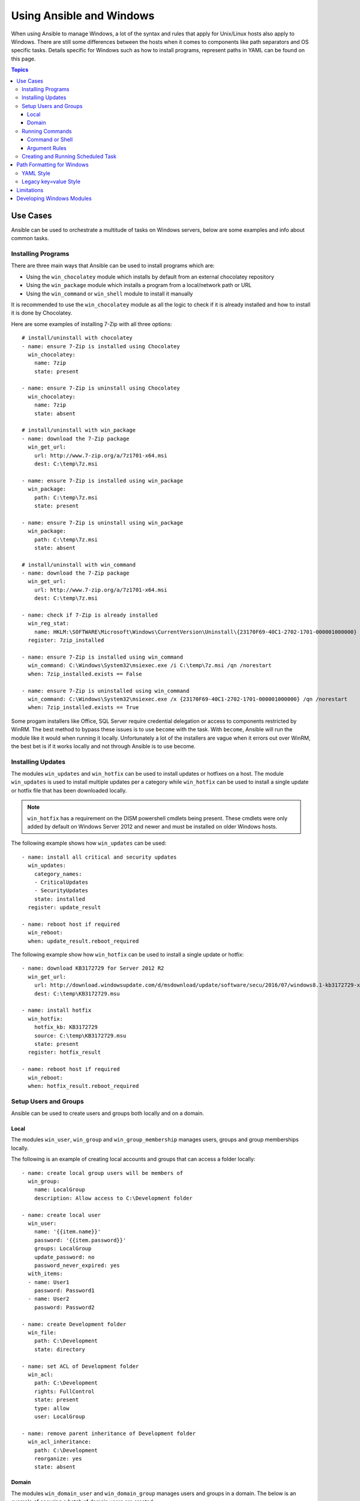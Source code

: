 Using Ansible and Windows
=========================
When using Ansible to manage Windows, a lot of the syntax and rules that apply
for Unix/Linux hosts also apply to Windows. There are still some differences
between the hosts when it comes to components like path separators and OS
specific tasks. Details specific for Windows such as how to install programs,
represent paths in YAML can be found on this page.

.. contents:: Topics

Use Cases
`````````
Ansible can be used to orchestrate a multitude of tasks on Windows servers,
below are some examples and info about common tasks.

Installing Programs
-------------------
There are three main ways that Ansible can be used to install programs which
are:

* Using the ``win_chocolatey`` module which installs by default from an
  external chocolatey repository

* Using the ``win_package`` module which installs a program from a
  local/network path or URL

* Using the ``win_command`` or ``win_shell`` module to install it manually

It is recommended to use the ``win_chocolatey`` module as all the logic to
check if it is already installed and how to install it is done by Chocolatey.

Here are some examples of installing 7-Zip with all three options::

    # install/uninstall with chocolatey
    - name: ensure 7-Zip is installed using Chocolatey
      win_chocolatey:
        name: 7zip
        state: present
    
    - name: ensure 7-Zip is uninstall using Chocolatey
      win_chocolatey:
        name: 7zip
        state: absent
    
    # install/uninstall with win_package
    - name: download the 7-Zip package
      win_get_url:
        url: http://www.7-zip.org/a/7z1701-x64.msi
        dest: C:\temp\7z.msi

    - name: ensure 7-Zip is installed using win_package
      win_package:
        path: C:\temp\7z.msi
        state: present
    
    - name: ensure 7-Zip is uninstall using win_package
      win_package:
        path: C:\temp\7z.msi
        state: absent

    # install/uninstall with win_command
    - name: download the 7-Zip package
      win_get_url:
        url: http://www.7-zip.org/a/7z1701-x64.msi
        dest: C:\temp\7z.msi
    
    - name: check if 7-Zip is already installed
      win_reg_stat:
        name: HKLM:\SOFTWARE\Microsoft\Windows\CurrentVersion\Uninstall\{23170F69-40C1-2702-1701-000001000000}
      register: 7zip_installed
    
    - name: ensure 7-Zip is installed using win_command
      win_command: C:\Windows\System32\msiexec.exe /i C:\temp\7z.msi /qn /norestart
      when: 7zip_installed.exists == False
    
    - name: ensure 7-Zip is uninstalled using win_command
      win_command: C:\Windows\System32\msiexec.exe /x {23170F69-40C1-2702-1701-000001000000} /qn /norestart
      when: 7zip_installed.exists == True

Some progam installers like Office, SQL Server require credential delegation or
access to components restricted by WinRM. The best method to bypass these
issues is to use ``become`` with the task. With ``become``, Ansible will run
the module like it would when running it locally. Unfortunately a lot of the
installers are vague when it errors out over WinRM, the best bet is if it works
locally and not through Ansible is to use become.

Installing Updates
------------------
The modules ``win_updates`` and ``win_hotfix`` can be used to install updates
or hotfixes on a host. The module ``win_updates`` is used to install multiple
updates per a category while ``win_hotfix`` can be used to install a single
update or hotfix file that has been downloaded locally.

.. Note:: ``win_hotfix`` has a requirement on the DISM powershell cmdlets being
    present. These cmdlets were only added by default on Windows Server 2012
    and newer and must be installed on older Windows hosts.

The following example shows how ``win_updates`` can be used::

    - name: install all critical and security updates
      win_updates:
        category_names:
        - CriticalUpdates
        - SecurityUpdates
        state: installed
      register: update_result
    
    - name: reboot host if required
      win_reboot:
      when: update_result.reboot_required

The following example show how ``win_hotfix`` can be used to install a single
update or hotfix::

    - name: download KB3172729 for Server 2012 R2
      win_get_url:
        url: http://download.windowsupdate.com/d/msdownload/update/software/secu/2016/07/windows8.1-kb3172729-x64_e8003822a7ef4705cbb65623b72fd3cec73fe222.msu
        dest: C:\temp\KB3172729.msu
    
    - name: install hotfix
      win_hotfix:
        hotfix_kb: KB3172729
        source: C:\temp\KB3172729.msu
        state: present
      register: hotfix_result
    
    - name: reboot host if required
      win_reboot:
      when: hotfix_result.reboot_required

Setup Users and Groups
----------------------
Ansible can be used to create users and groups both locally and on a domain.

Local
+++++
The modules ``win_user``, ``win_group`` and ``win_group_membership`` manages
users, groups and group memberships locally.

The following is an example of creating local accounts and groups that can
access a folder locally::

    - name: create local group users will be members of
      win_group:
        name: LocalGroup
        description: Allow access to C:\Development folder

    - name: create local user
      win_user:
        name: '{{item.name}}'
        password: '{{item.password}}'
        groups: LocalGroup
        update_password: no
        password_never_expired: yes
      with_items:
      - name: User1
        password: Password1
      - name: User2
        password: Password2
    
    - name: create Development folder
      win_file:
        path: C:\Development
        state: directory
    
    - name: set ACL of Development folder
      win_acl:
        path: C:\Development
        rights: FullControl
        state: present
        type: allow
        user: LocalGroup
    
    - name: remove parent inheritance of Development folder
      win_acl_inheritance:
        path: C:\Development
        reorganize: yes
        state: absent

Domain
++++++
The modules ``win_domain_user`` and ``win_domain_group`` manages users and
groups in a domain. The below is an example of ensuring a batch of domain users
are created::

    - name: ensure each account is created
      win_domain_user:
        name: '{{item.name}}'
        upn: '{{item.name}}@MY.DOMAIN.COM'
        password: '{{item.password}}'
        password_never_expires: no
        groups:
        - Test User
        - Application
        company: Ansible
        update_password: on_create
      with_items:
      - name: Test User
        password: Password
      - name: Admin User
        password: SuperSecretPass01
      - name: Dev User
        password: '@fvr3IbFBujSRh!3hBg%wgFucD8^x8W5'

Running Commands
----------------
In the case that there is not module that can complete a task that is required,
a command or script can be run using the ``win_shell``/``win_command``/``raw``/
``script`` modules. 

The ``raw`` module executes a low level command without any of the normal
wrappers that Ansible uses. Because of this, things like ``become``, ``async``
and environment variables do not work and ``raw`` should be not be used unless
required.

The ``script`` module executes a script from a local directory to the Ansible
host on the Windows server. Like ``raw`` is currently does not support
``become``, ``async`` and environment variables. It still has it's uses if the
script to be executed in located on the Ansible host and not the Windows host.

The ``win_command`` module is used to execute a command which is either an
executable or batch file while ``win_shell`` is used to execute command(s)
within a shell. Further down has more details on the differences between the
two.

Command or Shell
++++++++++++++++
The modules ``win_shell`` and ``win_command`` are similar in the fact that they
can be used to execute a command or commands. ``win_shell`` is run within a
shell like ``powershell`` or ``cmd`` so it has access to shell operators like
``<``, ``>``, ``|``, ``;``, ``&&``, ``||`` and so on. Multi-lined commands
can also be run in ``win_shell``.

``win_command`` is different where it is meant to run an executable outside of
a shell. It can still run a shell command like ``mkdir``, ``New-Item`` by
running it with the ``cmd.exe`` or ``powershell.exe`` executable.

Here are some examples of using ``win_command`` or ``win_shell``::

    - name: run a command under powershell
      win_shell: Get-Service -Name service | Stop-Service
    
    - name: run a command under cmd
      win_shell: mkdir C:\temp
      args:
        executable: cmd.exe
    
    - name: run a multiple shell commands
      win_shell: |
        New-Item -Path C:\temp -ItemType Directory
        Remove-Item -Path C:\temp -Force -Recurse
        $path_info = Get-Item -Path C:\temp
        $path_info.FullName
    
    - name: run an executable using win_command
      win_command: whoami.exe
    
    - name: run a cmd command
      win_command: cmd.exe /c mkdir C:\temp

    - name: run a vbs script
      win_command: cscript.exe script.vbs

.. Note:: Some commands like ``mkdir``, ``del``, ``copy`` are all commands that
    only exist in the CMD shell. To run them with ``win_command`` they must be
    prefixed with ``cmd.exe /c``.

Argument Rules
++++++++++++++
When running a command through ``win_command``, the standard Windows argument
rules apply. 

The rules can be simplified to the following rules:

* Each argument is delimited by a while space, which can either be a space or a
  tab

* An argument can be surrounded by double quotes ``"``, anything inside these
  quotes is intepreted as a single argument even if it contains whitespace

* A double quote preceded by a backslash ``\`` is intepreted as just a double
  quote ``"``

* Backslashes are interpreted literally unless it is immediately preceed double
  quotes, e.g. ``\`` == ``\`` and ``\"`` == ``"``

* If an even number of backslashes is followed by a double quote, one
  backslash is used in the argument for every pair and the double quote is
  used as a string delimiter for the argument

* If an odd number of backslashes is followed by a double quote, one backslash
  is used in the argument for every pair and the double quote is escaped and
  made a literal double quote in the argument

Using the following rules, these are some examples of quoting::

    - win_command: C:\temp\executable.exe argument1 "argument 2" "C:\path\with space" "double \"quoted\""

    argv[0] = C:\temp\executable.exe
    argv[1] = argument1
    argv[2] = argument 2
    argv[3] = C:\path\with space
    argv[4] = double "quoted"

    - win_command: '"C:\Program Files\Program\program.exe" "escaped \\\" backslash" unqouted-end-backslash\'

    argv[0] = C:\Program Files\Program\program.exe
    argv[1] = escaped \" backslash
    argv[2] = unquoted-end-backslash\

    # due to YAML and Ansible parsing '\"' must be written as '{% raw %}\\{% endraw %}"'
    - win_command: C:\temp\executable.exe C:\no\space\path "arg with end \ before end quote{% raw %]\\{% endraw %}"

    argv[0] = C:\temp\executable.exe
    argv[1] = C:\no\space\path
    argv[2] = arg with end \ before end quote\"

These rules can be further explored in greater depth by reading
`escaping arguments <https://msdn.microsoft.com/en-us/library/17w5ykft(v=vs.85).aspx>`_.

Creating and Running Scheduled Task
-----------------------------------
As WinRM has a few restrictions in place that cause errors when running certain
commands, one way to bypass these restrictions is to run a command through a
scheduled task. Scheduled tasks is a Windows component that provides the
ability to run an executable on a schedule and under a different account.

As of Ansible 2.5, the modules used to manipulate scheduled tasks have made it
easier to create an adhoc task, run it and wait for completion. The following
is an example of running a script as a scheduled task that deletes itself after
running::

    - name: create scheduled task to run a process
      win_scheduled_task:
        name: adhoc-task
        username: SYSTEM
        actions:
        - path: powershell.exe
          arguments: |
            Start-Sleep -Seconds 30 # this isn't required, just here as a demonstration
            New-Item -Path C:\temp\test -ItemType Directory
        # remove this action if the task shouldn't be deleted on completion
        - path: cmd.exe
          arguments: /c schtasks.exe /Delete /TN "adhoc-task" /F
        triggers:
        - type: registration

    - name: wait for the scheduled task to complete
      win_scheduled_task_stat:
        name: adhoc-task
      register: task_stat
      until: (task_stat.state is defined and task_stat.state.status != "TASK_STATE_RUNNING") or (task_stat.task_exists == False)
      retries: 12
      delay: 10

.. Note:: The modules used in the above example were updated/added in Anisble
    2.5. While older versions can do this, this example will not work.

Path Formatting for Windows
```````````````````````````
Windows is unlike a traditional POSIX operating system in many ways but one of
the major changes is the shift from ``/`` as the path separator to ``\``. This
can cause major issues with how playbooks are written as ``\`` can be seen as
an escape character in certain situations.

There are two ways of writting tasks in Ansible and each way have their own
recommended way of dealing with path separators for Windows.

YAML Style
----------
When using the YAML syntac for tasks, the rules are well-defined by the YAML
standard:

* When using normal string (without quotes), YAML will not consider the
  backslash an escape character

* When using single quotes ``'``, YAML will not consider the backslash an
  escape character

* When using double quotes ``"``, the backslash is considered an escape
  character and need to escaped with another backslash

.. Note:: It is recommended to only quote strings when it is absolutely
    necessary or required by YAML and if quotes are required, use single quotes

The YAML specification considers the following `escape sequences <http://www.yaml.org/spec/current.html#id2517668>`_:

* ``\0``, ``\``, ``"``, ``\a``, ``\b``, ``\e``, ``\f``, ``\n``, ``\r``, ``\t``
  and ``\v`` -- Single character escape

* ``<TAB>``, ``<SPACE>``, ``<NBSP>``, ``<LNSP>``, ``<PSP>`` -- Special
  characters

* ``\x..`` -- 2-digit hex escape

* ``\u....`` -- 4-digit hex escape

* ``\U........`` -- 8-digit hex escape

Here are some examples on how to write Windows paths::

    GOOD
    tempdir: C:\Windows\Temp

    WORKS
    tempdir: 'C:\Windows\Temp'
    tempdir: "C:\\Windows\\Temp"

    BAD, BUT SOMETIMES WORKS
    tempdir: C:\\Windows\\Temp
    tempdir: 'C:\\Windows\\Temp'
    tempdir: C:/Windows/Temp

    FAILS
    tempdir: "C:\Windows\Temp"

    ---
    # example of single quotes when they are required
    - name: copy tomcat config
      win_copy:
        src: log4j.xml
        dest: '{{tc_home}}\lib\log4j.xml'

Legacy key=value Style
----------------------
The legacy ``key=value`` syntax is used on the command line for adhoc commands,
or inside playbook. Using this style is not recommended for using inside
playbooks as backslashes need to escaped and it makes the tasks harder to read.
This syntact depends on the specific implementation in Ansible, and quoting
(both single and double) does not have any effect on how it is parsed by
Ansible.

The Ansible key=value parser parse_kv() considers the following escape
sequences:

* ``\``, ``'``, ``"``, ``\a``, ``\b``, ``\f``, ``\n``, ``\r``, ``\t`` and
  ``\v`` -- Single character escape

* ``\x..`` -- 2-digit hex escape

* ``\u....`` -- 4-digit hex escape

* ``\U........`` -- 8-digit hex escape

* ``\N{...}`` -- Unicode character by name

This means that the backslash is an escape character for some sequences, and it
is usually safer to escape a backslash when in this form.

Here are some examples of using Windows paths with the key=value style::

    GOOD
    tempdir=C:\\Windows\\Temp

    WORKS
    tempdir='C:\\Windows\\Temp'
    tempdir="C:\\Windows\\Temp"

    BAD, BUT SOMETIMES WORKS
    tempdir=C:\Windows\Temp
    tempdir='C:\Windows\Temp'
    tempdir="C:\Windows\Temp"
    tempdir=C:/Windows/Temp

    FAILS
    tempdir=C:\Windows\temp
    tempdir='C:\Windows\temp'
    tempdir="C:\Windows\temp"

The failing examples don't fail outright but will substitute ``\t`` with the
``<TAB>`` character resulting in ``tempdir`` being ``C:\Windows<TAB>emp``.

Limitations
```````````
Some things you cannot do, or do easily, with Ansible are:

* Upgrade powershell

* Interact with the WinRM listeners

This is because WinRM is reliant on the services being online and running
during normal operations. If powershell was to be upgraded or the WinRM service
was to bounced then the connection will fail. This can technically be avoided
by using ``async`` or a scheduled task but those methods are fragile if the
process it runs breaks the underlying connection Ansible uses.

These steps are best left to the bootstrapping process or before an image is
created.

Developing Windows Modules
``````````````````````````
Because Ansible modules for Windows are written in Powershell, the development
guides differ from the usual practice. Please see
:doc:`dev_guide/developing_modules_general_windows` for more information about
this topic.

.. seealso::

   :doc:`index`
       The documentation index
   :doc:`playbooks`
       An introduction to playbooks
   :doc:`playbooks_best_practices`
       Best practices advice
   `List of Windows Modules <http://docs.ansible.com/list_of_windows_modules.html>`_
       Windows specific module list, all implemented in PowerShell
   `User Mailing List <http://groups.google.com/group/ansible-project>`_
       Have a question?  Stop by the google group!
   `irc.freenode.net <http://irc.freenode.net>`_
       #ansible IRC chat channel
